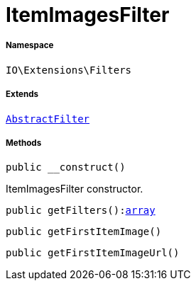 :table-caption!:
:example-caption!:
:source-highlighter: prettify
:sectids!:
[[io__itemimagesfilter]]
= ItemImagesFilter





===== Namespace

`IO\Extensions\Filters`

===== Extends
xref:IO/Extensions/AbstractFilter.adoc#[`AbstractFilter`]





===== Methods

[source%nowrap, php, subs=+macros]
[#__construct]
----

public __construct()

----





ItemImagesFilter constructor.

[source%nowrap, php, subs=+macros]
[#getfilters]
----

public getFilters():link:http://php.net/array[array^]

----







[source%nowrap, php, subs=+macros]
[#getfirstitemimage]
----

public getFirstItemImage()

----







[source%nowrap, php, subs=+macros]
[#getfirstitemimageurl]
----

public getFirstItemImageUrl()

----







